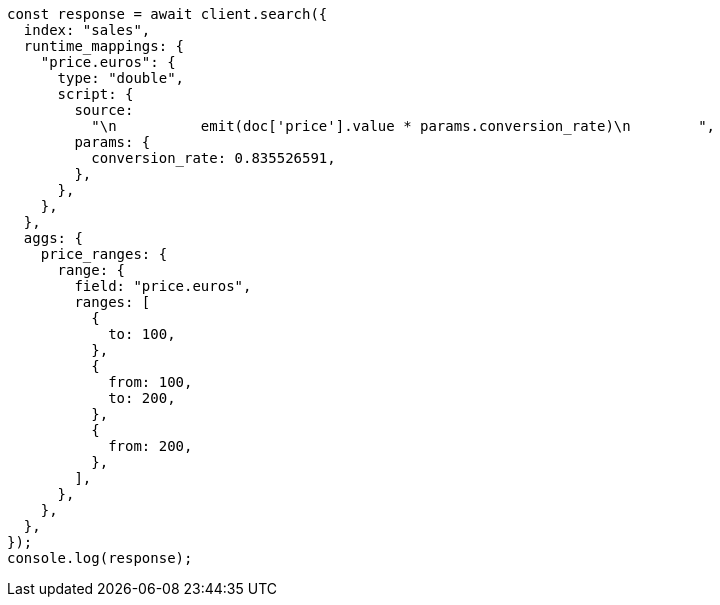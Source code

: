 // This file is autogenerated, DO NOT EDIT
// Use `node scripts/generate-docs-examples.js` to generate the docs examples

[source, js]
----
const response = await client.search({
  index: "sales",
  runtime_mappings: {
    "price.euros": {
      type: "double",
      script: {
        source:
          "\n          emit(doc['price'].value * params.conversion_rate)\n        ",
        params: {
          conversion_rate: 0.835526591,
        },
      },
    },
  },
  aggs: {
    price_ranges: {
      range: {
        field: "price.euros",
        ranges: [
          {
            to: 100,
          },
          {
            from: 100,
            to: 200,
          },
          {
            from: 200,
          },
        ],
      },
    },
  },
});
console.log(response);
----

